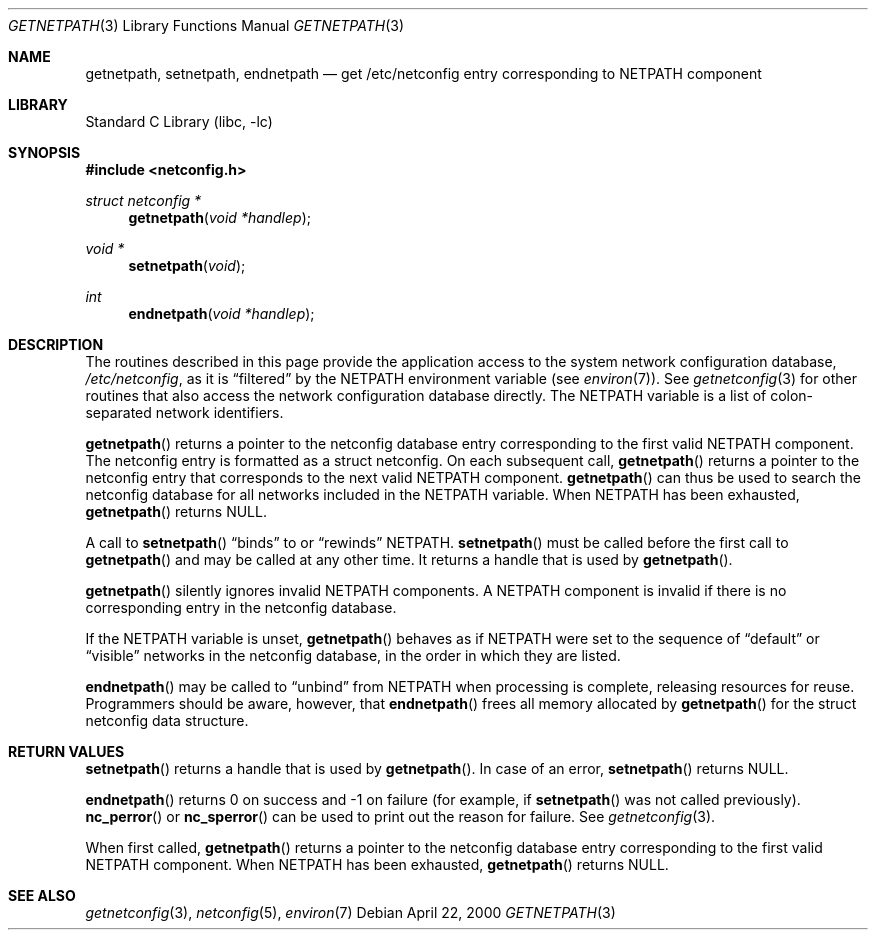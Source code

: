 .\"	@(#)getnetpath.3n 1.26 93/05/07 SMI; from SVr4
.\"	$NetBSD: getnetpath.3,v 1.1.2.1 2001/04/26 12:13:34 he Exp $
.\" Copyright 1989 AT&T
.Dd April 22, 2000
.Dt GETNETPATH 3
.Os
.Sh NAME
.Nm getnetpath ,
.Nm setnetpath ,
.Nm endnetpath
.Nd get /etc/netconfig entry corresponding to NETPATH component
.Sh LIBRARY
.Lb libc
.Sh SYNOPSIS
.Fd #include <netconfig.h>
.Ft struct netconfig *
.Fn getnetpath "void *handlep"
.Ft void *
.Fn setnetpath "void"
.Ft int
.Fn endnetpath "void *handlep"
.Sh DESCRIPTION
The routines described in this page provide the application access to the system
network configuration database,
.Pa /etc/netconfig ,
as it is
.Dq filtered
by the NETPATH
environment variable (see
.Xr environ 7 ) .
See
.Xr getnetconfig 3
for other routines that also access the
network configuration database directly.
The NETPATH variable is a list of colon-separated network identifiers.
.Pp
.Fn getnetpath
returns a pointer to the
netconfig database entry corresponding to the first valid
NETPATH component.
The netconfig entry is formatted as a struct netconfig.
On each subsequent call,
.Fn getnetpath
returns a pointer to the netconfig entry that corresponds to the next
valid NETPATH component.
.Fn getnetpath
can thus be used to search the netconfig database for all networks
included in the NETPATH variable.
When NETPATH has been exhausted,
.Fn getnetpath
returns NULL.
.Pp
A call to
.Fn setnetpath
.Dq binds
to or
.Dq rewinds
NETPATH.
.Fn setnetpath
must be called before the first call to
.Fn getnetpath
and may be called at any other time. It returns a handle that is used by
.Fn getnetpath .
.Pp
.Fn getnetpath
silently ignores invalid NETPATH
components.
A NETPATH component is invalid if there is no corresponding
entry in the netconfig database.
.Pp
If the NETPATH variable is unset,
.Fn getnetpath
behaves as if NETPATH
were set to the sequence of
.Dq default
or
.Dq visible
networks in the netconfig database, in the
order in which they are listed.
.\"This proviso holds also for this
.\"whole manpage.
.Pp
.Fn endnetpath
may be called to
.Dq unbind
from NETPATH
when processing is complete, releasing resources for reuse.
Programmers should be aware, however, that
.Fn endnetpath
frees all memory allocated by
.Fn getnetpath
for the struct netconfig data structure.
.Sh RETURN VALUES
.Fn setnetpath
returns a handle that is used by
.Fn getnetpath .
In case of an error,
.Fn setnetpath
returns NULL.
.Pp
.Fn endnetpath
returns 0 on success and -1 on failure
(for example, if
.Fn setnetpath
was not called previously).
.Fn nc_perror
or
.Fn nc_sperror
can be used to print out the reason for failure.
See
.Xr getnetconfig 3 .
.Pp
When first called,
.Fn getnetpath
returns a pointer to the netconfig database entry corresponding to the first
valid NETPATH component. When NETPATH has been exhausted,
.Fn getnetpath
returns NULL.
.Sh SEE ALSO
.Xr getnetconfig 3 ,
.Xr netconfig 5 ,
.Xr environ 7
